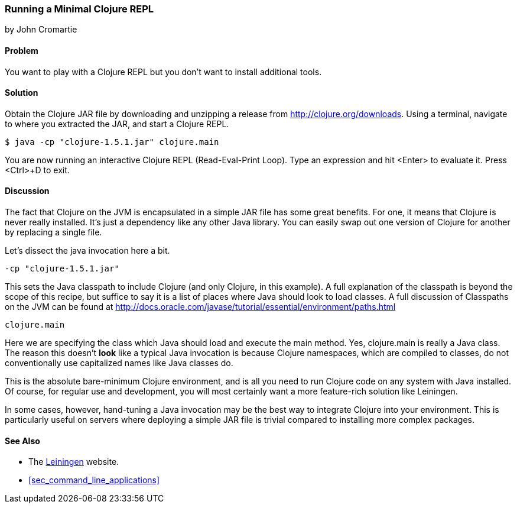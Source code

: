 === Running a Minimal Clojure REPL
[role="byline"]
by John Cromartie

==== Problem

You want to play with a Clojure REPL but you don't want to install
additional tools.

==== Solution

Obtain the Clojure JAR file by downloading and unzipping a release
from http://clojure.org/downloads. Using a terminal, navigate to
where you extracted the JAR, and start a Clojure REPL.

[source,shell-session]
----
$ java -cp "clojure-1.5.1.jar" clojure.main
----

You are now running an interactive Clojure REPL (Read-Eval-Print
Loop). Type an expression and hit <Enter> to evaluate it. Press
<Ctrl>+D to exit.

==== Discussion

The fact that Clojure on the JVM is encapsulated in a simple JAR file
has some great benefits. For one, it means that Clojure is never
really installed. It's just a dependency like any other Java
library. You can easily swap out one version of Clojure for another by
replacing a single file.

Let's dissect the +java+ invocation here a bit.

----
-cp "clojure-1.5.1.jar"
----

This sets the Java classpath to include Clojure (and only Clojure, in
this example). A full explanation of the classpath is beyond the scope
of this recipe, but suffice to say it is a list of places where Java
should look to load classes. A full discussion of Classpaths on the
JVM can be found at
http://docs.oracle.com/javase/tutorial/essential/environment/paths.html

----
clojure.main
----

Here we are specifying the class which Java should load and execute
the +main+ method. Yes, +clojure.main+ is really a Java class. The
reason this doesn't *look* like a typical Java invocation is because
Clojure namespaces, which are compiled to classes, do not
conventionally use capitalized names like Java classes do.

This is the absolute bare-minimum Clojure environment, and is all you
need to run Clojure code on any system with Java installed. Of course,
for regular use and development, you will most certainly want a more
feature-rich solution like Leiningen.

In some cases, however, hand-tuning a Java invocation may be the best
way to integrate Clojure into your environment. This is particularly
useful on servers where deploying a simple JAR file is trivial
compared to installing more complex packages.

==== See Also

* The http://leiningen.org/[Leiningen] website.

* <<sec_command_line_applications>>
